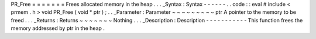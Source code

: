 PR_Free
=
=
=
=
=
=
=
Frees
allocated
memory
in
the
heap
.
.
.
_Syntax
:
Syntax
-
-
-
-
-
-
.
.
code
:
:
eval
#
include
<
prmem
.
h
>
void
PR_Free
(
void
*
ptr
)
;
.
.
_Parameter
:
Parameter
~
~
~
~
~
~
~
~
~
ptr
A
pointer
to
the
memory
to
be
freed
.
.
.
_Returns
:
Returns
~
~
~
~
~
~
~
Nothing
.
.
.
_Description
:
Description
-
-
-
-
-
-
-
-
-
-
-
This
function
frees
the
memory
addressed
by
ptr
in
the
heap
.
